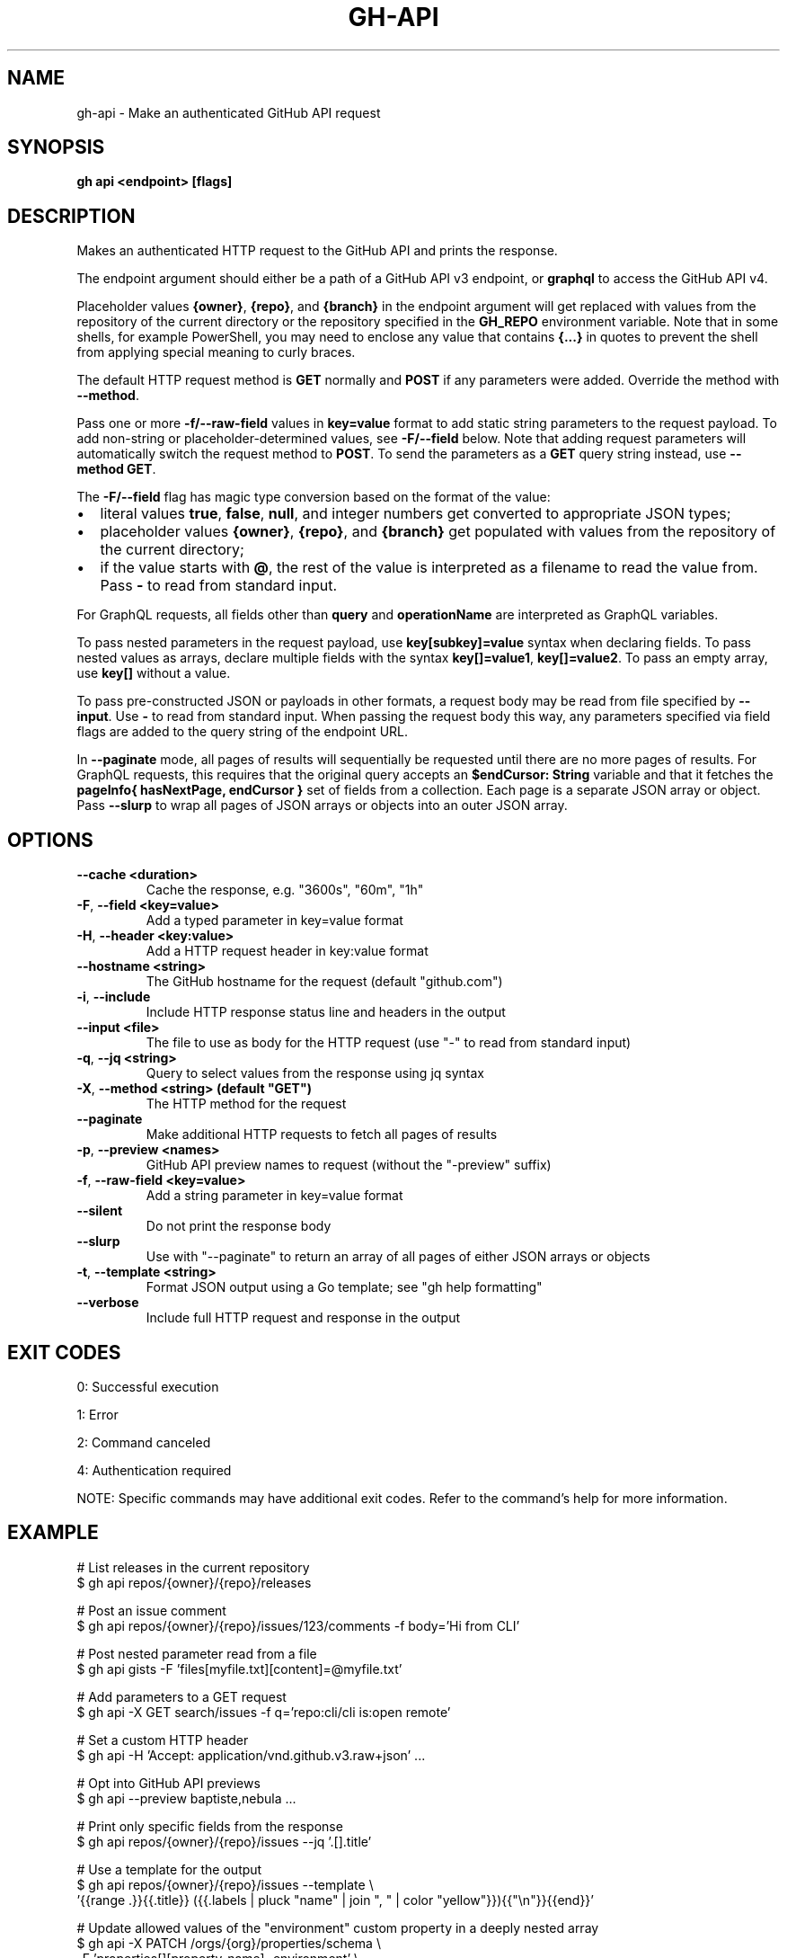 .nh
.TH "GH-API" "1" "Jun 2025" "GitHub CLI 2.74.2" "GitHub CLI manual"

.SH NAME
gh-api - Make an authenticated GitHub API request


.SH SYNOPSIS
\fBgh api <endpoint> [flags]\fR


.SH DESCRIPTION
Makes an authenticated HTTP request to the GitHub API and prints the response.

.PP
The endpoint argument should either be a path of a GitHub API v3 endpoint, or
\fBgraphql\fR to access the GitHub API v4.

.PP
Placeholder values \fB{owner}\fR, \fB{repo}\fR, and \fB{branch}\fR in the endpoint
argument will get replaced with values from the repository of the current
directory or the repository specified in the \fBGH_REPO\fR environment variable.
Note that in some shells, for example PowerShell, you may need to enclose
any value that contains \fB{...}\fR in quotes to prevent the shell from
applying special meaning to curly braces.

.PP
The default HTTP request method is \fBGET\fR normally and \fBPOST\fR if any parameters
were added. Override the method with \fB--method\fR\&.

.PP
Pass one or more \fB-f/--raw-field\fR values in \fBkey=value\fR format to add static string
parameters to the request payload. To add non-string or placeholder-determined values, see
\fB-F/--field\fR below. Note that adding request parameters will automatically switch the
request method to \fBPOST\fR\&. To send the parameters as a \fBGET\fR query string instead, use
\fB--method GET\fR\&.

.PP
The \fB-F/--field\fR flag has magic type conversion based on the format of the value:
.IP \(bu 2
literal values \fBtrue\fR, \fBfalse\fR, \fBnull\fR, and integer numbers get converted to
appropriate JSON types;
.IP \(bu 2
placeholder values \fB{owner}\fR, \fB{repo}\fR, and \fB{branch}\fR get populated with values
from the repository of the current directory;
.IP \(bu 2
if the value starts with \fB@\fR, the rest of the value is interpreted as a
filename to read the value from. Pass \fB-\fR to read from standard input.

.PP
For GraphQL requests, all fields other than \fBquery\fR and \fBoperationName\fR are
interpreted as GraphQL variables.

.PP
To pass nested parameters in the request payload, use \fBkey[subkey]=value\fR syntax when
declaring fields. To pass nested values as arrays, declare multiple fields with the
syntax \fBkey[]=value1\fR, \fBkey[]=value2\fR\&. To pass an empty array, use \fBkey[]\fR without a
value.

.PP
To pass pre-constructed JSON or payloads in other formats, a request body may be read
from file specified by \fB--input\fR\&. Use \fB-\fR to read from standard input. When passing the
request body this way, any parameters specified via field flags are added to the query
string of the endpoint URL.

.PP
In \fB--paginate\fR mode, all pages of results will sequentially be requested until
there are no more pages of results. For GraphQL requests, this requires that the
original query accepts an \fB$endCursor: String\fR variable and that it fetches the
\fBpageInfo{ hasNextPage, endCursor }\fR set of fields from a collection. Each page is a separate
JSON array or object. Pass \fB--slurp\fR to wrap all pages of JSON arrays or objects
into an outer JSON array.


.SH OPTIONS
.TP
\fB--cache\fR \fB<duration>\fR
Cache the response, e.g. "3600s", "60m", "1h"

.TP
\fB-F\fR, \fB--field\fR \fB<key=value>\fR
Add a typed parameter in key=value format

.TP
\fB-H\fR, \fB--header\fR \fB<key:value>\fR
Add a HTTP request header in key:value format

.TP
\fB--hostname\fR \fB<string>\fR
The GitHub hostname for the request (default "github.com")

.TP
\fB-i\fR, \fB--include\fR
Include HTTP response status line and headers in the output

.TP
\fB--input\fR \fB<file>\fR
The file to use as body for the HTTP request (use "-" to read from standard input)

.TP
\fB-q\fR, \fB--jq\fR \fB<string>\fR
Query to select values from the response using jq syntax

.TP
\fB-X\fR, \fB--method\fR \fB<string> (default "GET")\fR
The HTTP method for the request

.TP
\fB--paginate\fR
Make additional HTTP requests to fetch all pages of results

.TP
\fB-p\fR, \fB--preview\fR \fB<names>\fR
GitHub API preview names to request (without the "-preview" suffix)

.TP
\fB-f\fR, \fB--raw-field\fR \fB<key=value>\fR
Add a string parameter in key=value format

.TP
\fB--silent\fR
Do not print the response body

.TP
\fB--slurp\fR
Use with "--paginate" to return an array of all pages of either JSON arrays or objects

.TP
\fB-t\fR, \fB--template\fR \fB<string>\fR
Format JSON output using a Go template; see "gh help formatting"

.TP
\fB--verbose\fR
Include full HTTP request and response in the output


.SH EXIT CODES
0: Successful execution

.PP
1: Error

.PP
2: Command canceled

.PP
4: Authentication required

.PP
NOTE: Specific commands may have additional exit codes. Refer to the command's help for more information.


.SH EXAMPLE
.EX
# List releases in the current repository
$ gh api repos/{owner}/{repo}/releases

# Post an issue comment
$ gh api repos/{owner}/{repo}/issues/123/comments -f body='Hi from CLI'

# Post nested parameter read from a file
$ gh api gists -F 'files[myfile.txt][content]=@myfile.txt'

# Add parameters to a GET request
$ gh api -X GET search/issues -f q='repo:cli/cli is:open remote'

# Set a custom HTTP header
$ gh api -H 'Accept: application/vnd.github.v3.raw+json' ...

# Opt into GitHub API previews
$ gh api --preview baptiste,nebula ...

# Print only specific fields from the response
$ gh api repos/{owner}/{repo}/issues --jq '.[].title'

# Use a template for the output
$ gh api repos/{owner}/{repo}/issues --template \\
  '{{range .}}{{.title}} ({{.labels | pluck "name" | join ", " | color "yellow"}}){{"\\n"}}{{end}}'

# Update allowed values of the "environment" custom property in a deeply nested array
$ gh api -X PATCH /orgs/{org}/properties/schema \\
   -F 'properties[][property_name]=environment' \\
   -F 'properties[][default_value]=production' \\
   -F 'properties[][allowed_values][]=staging' \\
   -F 'properties[][allowed_values][]=production'

# List releases with GraphQL
$ gh api graphql -F owner='{owner}' -F name='{repo}' -f query='
  query($name: String!, $owner: String!) {
    repository(owner: $owner, name: $name) {
      releases(last: 3) {
        nodes { tagName }
      }
    }
  }
\&'

# List all repositories for a user
$ gh api graphql --paginate -f query='
  query($endCursor: String) {
    viewer {
      repositories(first: 100, after: $endCursor) {
        nodes { nameWithOwner }
        pageInfo {
          hasNextPage
          endCursor
        }
      }
    }
  }
\&'

# Get the percentage of forks for the current user
$ gh api graphql --paginate --slurp -f query='
  query($endCursor: String) {
    viewer {
      repositories(first: 100, after: $endCursor) {
        nodes { isFork }
        pageInfo {
          hasNextPage
          endCursor
        }
      }
    }
  }
\&' | jq 'def count(e): reduce e as $_ (0;.+1);
[.[].data.viewer.repositories.nodes[]] as $r | count(select($r[].isFork))/count($r[])'

.EE


.SH SEE ALSO
\fBgh(1)\fR
